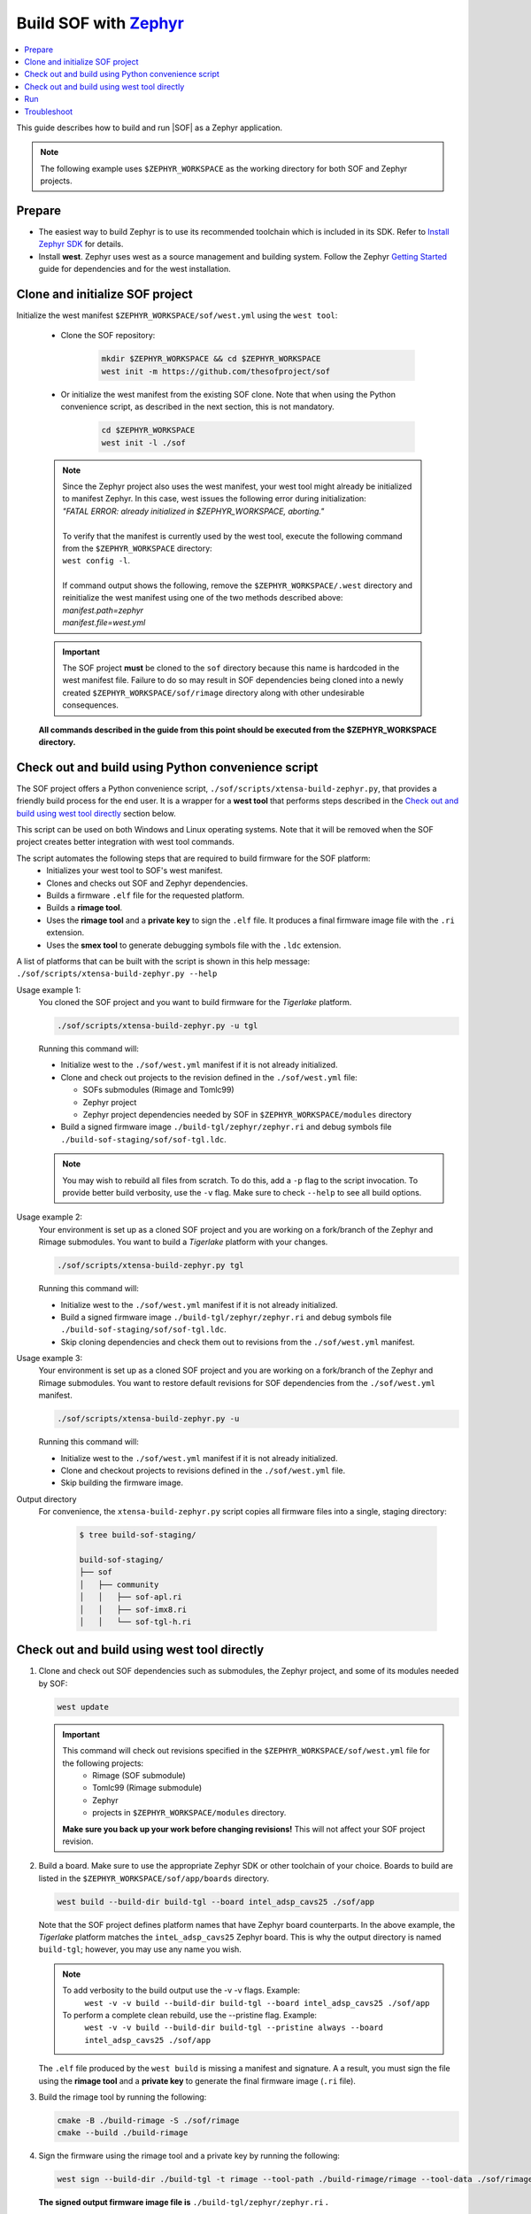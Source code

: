 .. _build-with-zephyr:

Build SOF with `Zephyr <https://zephyrproject.org/>`_
#####################################################

.. contents::
   :local:
   :depth: 3

This guide describes how to build and run |SOF| as a Zephyr application.

.. note::

    The following example uses ``$ZEPHYR_WORKSPACE`` as the working
    directory for both SOF and Zephyr projects.

Prepare
*******

- The easiest way to build Zephyr is to use its recommended toolchain which is included in its SDK. Refer to `Install Zephyr SDK <https://docs.zephyrproject.org/latest/getting_started/index.html#install-zephyr-sdk>`_ for details.

- Install **west**. Zephyr uses west as a source management and building system. Follow
  the Zephyr `Getting Started <https://docs.zephyrproject.org/latest/getting_started/index.html#>`_ guide for dependencies and for the west installation.

Clone and initialize SOF project
********************************

Initialize the west manifest ``$ZEPHYR_WORKSPACE/sof/west.yml`` using the ``west tool``:

   - Clone the SOF repository:

      .. code-block:: bash

         mkdir $ZEPHYR_WORKSPACE && cd $ZEPHYR_WORKSPACE
         west init -m https://github.com/thesofproject/sof

   - Or initialize the west manifest from the existing SOF clone. Note that when using the Python convenience script, as described in the next section, this is not mandatory.

      .. code-block:: bash

         cd $ZEPHYR_WORKSPACE
         west init -l ./sof


   .. note::
      | Since the Zephyr project also uses the west manifest, your west tool might already be initialized to manifest Zephyr. In this case, west issues the following error during initialization: 
      | *"FATAL ERROR: already initialized in $ZEPHYR_WORKSPACE, aborting."*
      |
      | To verify that the manifest is currently used by the west tool, execute the following command from the ``$ZEPHYR_WORKSPACE`` directory:
      | ``west config -l``.
      |
      | If command output shows the following, remove the ``$ZEPHYR_WORKSPACE/.west`` directory and reinitialize the west manifest using one of the two methods described above:
      | *manifest.path=zephyr*
      | *manifest.file=west.yml*

   .. important::
      The SOF project **must** be cloned to the ``sof`` directory because this name is hardcoded in the west manifest file. Failure to do so may result in SOF dependencies being cloned into a newly created ``$ZEPHYR_WORKSPACE/sof/rimage`` directory along with other undesirable consequences.

   **All commands described in the guide from this point should be executed from the $ZEPHYR_WORKSPACE directory.**


Check out and build using Python convenience script
***************************************************

The SOF project offers a Python convenience script, ``./sof/scripts/xtensa-build-zephyr.py``, that provides a friendly build process for the  end user. It is a wrapper for a **west tool** that performs steps described in the `Check out and build using west tool directly`_ section below.

This script can be used on both Windows and Linux operating systems. Note that it will be removed when the SOF project creates better integration with west tool commands.

The script automates the following steps that are required to build firmware for the SOF platform:
   - Initializes your west tool to SOF's west manifest.
   - Clones and checks out SOF and Zephyr dependencies.
   - Builds a firmware ``.elf`` file for the requested platform.
   - Builds a **rimage tool**.
   - Uses the **rimage tool** and a **private key** to sign the ``.elf`` file. It produces a final firmware image file with the ``.ri`` extension.
   - Uses the **smex tool** to generate debugging symbols file with the ``.ldc`` extension.

| A list of platforms that can be built with the script is shown in this help message:
| ``./sof/scripts/xtensa-build-zephyr.py --help``

Usage example 1:
   You cloned the SOF project and you want to build firmware for the *Tigerlake* platform.

   .. code-block:: bash

      ./sof/scripts/xtensa-build-zephyr.py -u tgl

   Running this command will:

   - Initialize west to the ``./sof/west.yml`` manifest if it is not already initialized.
   - Clone and check out projects to the revision defined in the ``./sof/west.yml`` file:

     - SOFs submodules (Rimage and Tomlc99)
     - Zephyr project
     - Zephyr project dependencies needed by SOF in ``$ZEPHYR_WORKSPACE/modules`` directory

   - Build a signed firmware image ``./build-tgl/zephyr/zephyr.ri`` and debug symbols file ``./build-sof-staging/sof/sof-tgl.ldc``.

   .. note::
      You may wish to rebuild all files from scratch. To do this, add a ``-p`` flag to the script invocation. To provide better build verbosity, use the ``-v`` flag. Make sure to check ``--help`` to see all build options.

Usage example 2:
   Your environment is set up as a cloned SOF project and you are working on a fork/branch of the Zephyr and Rimage submodules. You want to build a *Tigerlake* platform with your changes.

   .. code-block:: bash

      ./sof/scripts/xtensa-build-zephyr.py tgl

   Running this command will:

   - Initialize west to the ``./sof/west.yml`` manifest if it is not already initialized.
   - Build a signed firmware image ``./build-tgl/zephyr/zephyr.ri`` and debug symbols file ``./build-sof-staging/sof/sof-tgl.ldc``.
   - Skip cloning dependencies and check them out to revisions from the ``./sof/west.yml`` manifest.

Usage example 3:
   Your environment is set up as a cloned SOF project and you are working on a fork/branch of the Zephyr and Rimage submodules. You want to restore default revisions for SOF dependencies from the ``./sof/west.yml`` manifest.

   .. code-block:: bash

      ./sof/scripts/xtensa-build-zephyr.py -u

   Running this command will:

   - Initialize west to the ``./sof/west.yml`` manifest if it is not already initialized.
   - Clone and checkout projects to revisions defined in the ``./sof/west.yml`` file.
   - Skip building the firmware image.

Output directory
   For convenience, the ``xtensa-build-zephyr.py`` script copies all
   firmware files into a single, staging directory:

      .. code-block:: bash

         $ tree build-sof-staging/

         build-sof-staging/
         ├── sof
         │   ├── community
         │   │   ├── sof-apl.ri
         │   │   ├── sof-imx8.ri
         │   │   └── sof-tgl-h.ri


Check out and build using west tool directly
********************************************

#. Clone and check out SOF dependencies such as submodules, the Zephyr project, and some of its modules needed by SOF:

   .. code-block:: bash

      west update

   .. important::
      This command will check out revisions specified in the ``$ZEPHYR_WORKSPACE/sof/west.yml`` file for the following projects:
        - Rimage (SOF submodule)
        - Tomlc99 (Rimage submodule)
        - Zephyr
        - projects in ``$ZEPHYR_WORKSPACE/modules`` directory.

      **Make sure you back up your work before changing revisions!**
      This will not affect your SOF project revision.

#. Build a board. Make sure to use the appropriate Zephyr SDK or other toolchain of your choice. Boards to build are listed in the ``$ZEPHYR_WORKSPACE/sof/app/boards`` directory.

   .. code-block:: bash

      west build --build-dir build-tgl --board intel_adsp_cavs25 ./sof/app

   
   Note that the SOF project defines platform names that have Zephyr board counterparts. In the above example, the *Tigerlake* platform matches the ``inteL_adsp_cavs25`` Zephyr board. This is why the output directory is named ``build-tgl``; however, you may use any name you wish.

   .. note::
      To add verbosity to the build output use the -v -v flags. Example:
        ``west -v -v build --build-dir build-tgl --board intel_adsp_cavs25 ./sof/app``

      To perform a complete clean rebuild, use the --pristine flag. Example:
        ``west -v -v build --build-dir build-tgl --pristine always --board intel_adsp_cavs25 ./sof/app``

   The ``.elf`` file produced by the ``west build`` is missing a
   manifest and signature. A a result, you must sign the file using the **rimage tool**
   and a **private key** to generate the final firmware image (``.ri`` file).

#. Build the rimage tool by running the following:

   .. code-block:: bash

      cmake -B ./build-rimage -S ./sof/rimage
      cmake --build ./build-rimage

#. Sign the firmware using the rimage tool and a private key by running the following:

   .. code-block:: bash

      west sign --build-dir ./build-tgl -t rimage --tool-path ./build-rimage/rimage --tool-data ./sof/rimage/config -- -k ./sof/keys/otc_private_key_3k.pem

   **The signed output firmware image file is** ``./build-tgl/zephyr/zephyr.ri`` **.**

   .. note::
      The SOF project provides some pre-generated key pairs of different lengths:
         - ``./sof/keys/otc_private_key_3k.pem`` + ``./sof/keys/otc_public_key_3k.pem``
         - ``./sof/keys/otc_private_key.pem`` + ``./sof/keys/otc_public_key.pem``

      You may wish to generate your own set of keys for firmware signing.

#. (Optional) Generate debug symbols.

   .. code-block::bash

      ./build-tgl/zephyr/smex_ep/build/smex -l ./build-tgl/zephyr/zephyr.ldc ./build-tgl/zephyr/zephyr.elf

   The output file ``./build-tgl/zephyr/zephyr.ldc`` may be used for reading firmware logs.

Run
***

#. Copy the firmware image(s) to the usual location on all your target
   systems. Example:

   .. code-block:: bash

      sudo rsync -a build-sof-staging/sof/ testsystemN.local:/lib/firmware/intel/sof/

   Note that ``rsync`` also works locally and, unlike ``cp -R``, it is always
   idempotent. You may want to use the ``rsync -a --delete`` option to
   make absolutely sure you're not running some older version, **but do so
   only after first backing up your original sof/ directory**. The
   ``--delete`` option is dangerous; use it only in very well-tested
   scripts.

   Also make sure nothing in ``/lib/firmware/updates`` takes precedence. Refer to `Firmware search paths <https://www.kernel.org/doc/html/v5.5/driver-api/firmware/fw_search_path.html>`_.

#. Reboot the system. Note that the location and name of your SOF
   firmware image may vary by system. Search your kernel logs with
   ``journalctl -k -g sof``, looking for a line
   such as the following to identify which file under ``/lib/firmware/`` your hardware is using:

   ``sof-audio-pci 0000:00:0e.0: request_firmware intel/sof/community/sof-apl.ri successful``

#. Verify that the new firmware is being used by running the following:

   .. code-block:: bash

      dmesg | grep zephyr

   You should see a line such as the following:

   ``sof-audio-pci 0000:00:0e.0: Firmware info: used compiler GCC 9:2:0 zephyr used optimization flags -Os``

For firmware log extraction, use
``zephyr/boards/xtensa/intel_adsp_cavs15/tools/README.md``.

You might also need to build and update your system audio topology file. For
details see :ref:`build-from-scratch`.


Troubleshoot
************

#. The west tool version is older than the minimal version requirement defined in the ``./sof/west.yml`` manifest.

      | The manifest file defines the minimal yaml schema version that sets compatibility with west tool according to `Zephyr documentation <https://docs.zephyrproject.org/latest/develop/west/manifest.html#version>`_. If your west tools version is not sufficient to process the manifest file, west raises an exception (reference to west 0.12.0 for Windows):

   .. code-block:: bash

      west.manifest.ManifestVersionError: ('0.13', WindowsPath('$ZEPHYR_WORKSPACE/.west/manifest-tmp/west.yml'))

   | In this example, ``./sof/west.yml`` defines minimal version as ``0.13`` while the west tool used has version ``0.12.0``. Update your west tool to a newer version.

